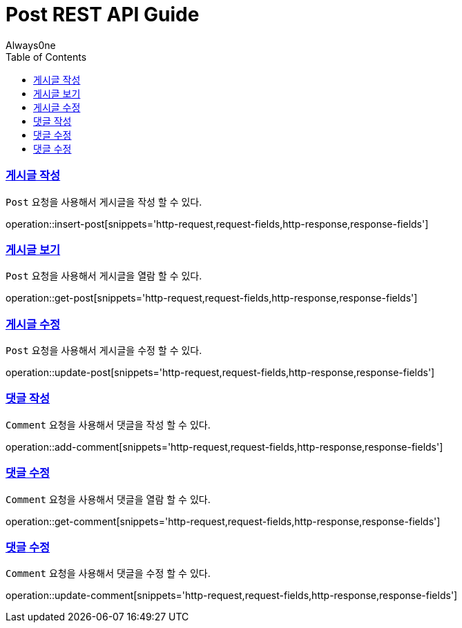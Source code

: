 = Post REST API Guide
Always0ne;
:doctype: book
:icons: font
:source-highlighter: highlightjs
:toc: left
:toclevels: 4
:sectlinks:
:operation-curl-request-title: Example request
:operation-http-response-title: Example response


[[insertPost]]
=== 게시글 작성
`Post` 요청을 사용해서 게시글을 작성 할 수 있다.

operation::insert-post[snippets='http-request,request-fields,http-response,response-fields']

[[getPost]]
=== 게시글 보기
`Post` 요청을 사용해서 게시글을 열람 할 수 있다.

operation::get-post[snippets='http-request,request-fields,http-response,response-fields']

[[updatePost]]
=== 게시글 수정
`Post` 요청을 사용해서 게시글을 수정 할 수 있다.

operation::update-post[snippets='http-request,request-fields,http-response,response-fields']

[[addComment]]
=== 댓글 작성
`Comment` 요청을 사용해서 댓글을 작성 할 수 있다.

operation::add-comment[snippets='http-request,request-fields,http-response,response-fields']

[[getComment]]
=== 댓글 수정
`Comment` 요청을 사용해서 댓글을 열람 할 수 있다.

operation::get-comment[snippets='http-request,request-fields,http-response,response-fields']

[[updateComment]]
=== 댓글 수정
`Comment` 요청을 사용해서 댓글을 수정 할 수 있다.

operation::update-comment[snippets='http-request,request-fields,http-response,response-fields']
